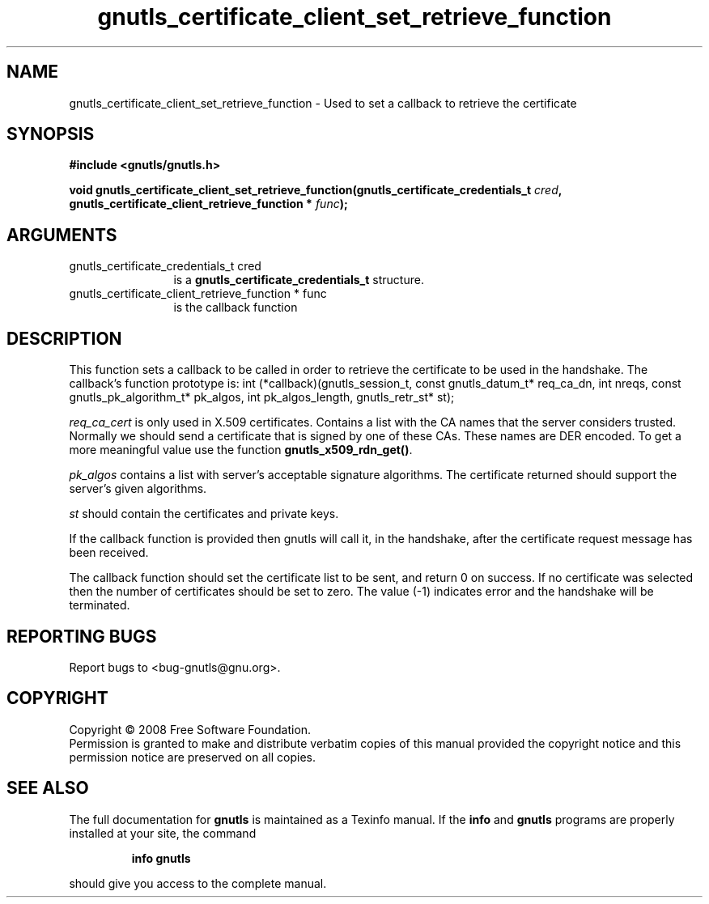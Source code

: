 .\" DO NOT MODIFY THIS FILE!  It was generated by gdoc.
.TH "gnutls_certificate_client_set_retrieve_function" 3 "2.6.0" "gnutls" "gnutls"
.SH NAME
gnutls_certificate_client_set_retrieve_function \- Used to set a callback to retrieve the certificate
.SH SYNOPSIS
.B #include <gnutls/gnutls.h>
.sp
.BI "void gnutls_certificate_client_set_retrieve_function(gnutls_certificate_credentials_t " cred ", gnutls_certificate_client_retrieve_function * " func ");"
.SH ARGUMENTS
.IP "gnutls_certificate_credentials_t cred" 12
is a \fBgnutls_certificate_credentials_t\fP structure.
.IP "gnutls_certificate_client_retrieve_function * func" 12
is the callback function
.SH "DESCRIPTION"
This function sets a callback to be called in order to retrieve the certificate
to be used in the handshake.
The callback's function prototype is:
int (*callback)(gnutls_session_t, const gnutls_datum_t* req_ca_dn, int nreqs, 
const gnutls_pk_algorithm_t* pk_algos, int pk_algos_length, gnutls_retr_st* st);

\fIreq_ca_cert\fP is only used in X.509 certificates. 
Contains a list with the CA names that the server considers trusted. 
Normally we should send a certificate that is signed
by one of these CAs. These names are DER encoded. To get a more
meaningful value use the function \fBgnutls_x509_rdn_get()\fP.

\fIpk_algos\fP contains a list with server's acceptable signature algorithms.
The certificate returned should support the server's given algorithms.

\fIst\fP should contain the certificates and private keys.

If the callback function is provided then gnutls will call it, in the
handshake, after the certificate request message has been received.

The callback function should set the certificate list to be sent, and
return 0 on success. If no certificate was selected then the number of certificates
should be set to zero. The value (\-1) indicates error and the handshake
will be terminated.
.SH "REPORTING BUGS"
Report bugs to <bug-gnutls@gnu.org>.
.SH COPYRIGHT
Copyright \(co 2008 Free Software Foundation.
.br
Permission is granted to make and distribute verbatim copies of this
manual provided the copyright notice and this permission notice are
preserved on all copies.
.SH "SEE ALSO"
The full documentation for
.B gnutls
is maintained as a Texinfo manual.  If the
.B info
and
.B gnutls
programs are properly installed at your site, the command
.IP
.B info gnutls
.PP
should give you access to the complete manual.

